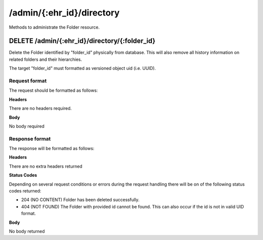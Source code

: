 **************************
/admin/{:ehr_id}/directory
**************************

Methods to administrate the Folder resource.

DELETE /admin/{:ehr_id}/directory/{:folder_id}
==============================================

Delete the Folder identified by "folder_id" physically from database. This will also remove all history information on related folders and their hierarchies.

The target "folder_id" must formatted as versioned object uid (i.e. UUID).

Request format
--------------

The request should be formatted as follows:

**Headers**

There are no headers required.

**Body**

No body required

Response format
---------------

The response will be formatted as follows:

**Headers**

There are no extra headers returned

**Status Codes**

Depending on several request conditions or errors during the request handling there will be on of the following status codes returned:

* 204 (NO CONTENT)	Folder has been deleted successfully.
* 404 (NOT FOUND)	The Folder with provided id cannot be found. This can also occur if the id is not in valid UID format.

**Body**

No body returned